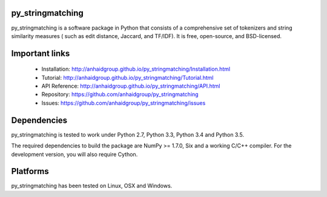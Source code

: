.. -*- mode: rst -*-

|Travis| |AppVeyor| |Coveralls| 

.. |Travis| image:: https://api.travis-ci.org/anhaidgroup/py_stringmatching.svg?branch=master
   :target: https://travis-ci.org/anhaidgroup/py_stringmatching
   :alt: Travis build status

.. |AppVeyor| image:: https://ci.appveyor.com/api/projects/status/537lktaj7gdoh577/branch/master?svg=true
   :target: https://ci.appveyor.com/project/anhaidgroup/py-stringmatching/history
   :alt: AppVeyor build status

.. |Coveralls| image:: https://coveralls.io/repos/github/anhaidgroup/py_stringmatching/badge.svg?branch=master
   :target: https://coveralls.io/r/anhaidgroup/py_stringmatching
   :alt: Coveralls coverage

py_stringmatching
=================

py_stringmatching is a software package in Python that consists of a comprehensive set of tokenizers and string similarity measures (
such as edit distance, Jaccard, and TF/IDF). It is free, open-source, and BSD-licensed.

Important links
===============

 * Installation: http://anhaidgroup.github.io/py_stringmatching/Installation.html
 * Tutorial: http://anhaidgroup.github.io/py_stringmatching/Tutorial.html
 * API Reference: http://anhaidgroup.github.io/py_stringmatching/API.html
 * Repository: https://github.com/anhaidgroup/py_stringmatching
 * Issues: https://github.com/anhaidgroup/py_stringmatching/issues
 
Dependencies
============

py_stringmatching is tested to work under Python 2.7, Python 3.3, Python 3.4 and Python 3.5.

The required dependencies to build the package are NumPy >= 1.7.0,
Six and a working C/C++ compiler. For the development version, you will also require Cython.

Platforms
=========

py_stringmatching has been tested on Linux, OSX and Windows.
